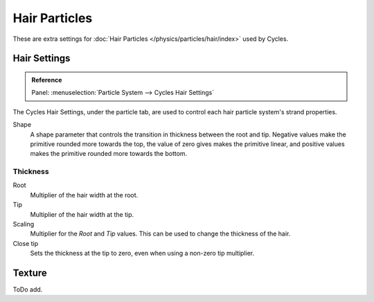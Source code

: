 
**************
Hair Particles
**************

These are extra settings for :doc:`Hair Particles </physics/particles/hair/index>` used by Cycles.

.. seealso::

   There are also scene level hair settings which can be found with the
   :ref:`Geometry <cycles-settings-scene-render-geometry>` settings.


Hair Settings
=============

.. admonition:: Reference
   :class: refbox

   | Panel:    :menuselection:`Particle System --> Cycles Hair Settings`

The Cycles Hair Settings, under the particle tab, are used to control each hair particle system's strand properties.

Shape
   A shape parameter that controls the transition in thickness between the root and tip.
   Negative values make the primitive rounded more towards the top,
   the value of zero gives makes the primitive linear,
   and positive values makes the primitive rounded more towards the bottom.


Thickness
---------

Root
   Multiplier of the hair width at the root.
Tip
   Multiplier of the hair width at the tip.
Scaling
   Multiplier for the *Root* and *Tip* values. This can be used to change the thickness of the hair.

   .. Particle width scaling relative to the object scale.

Close tip
   Sets the thickness at the tip to zero, even when using a non-zero tip multiplier.


Texture
=======

ToDo add.
